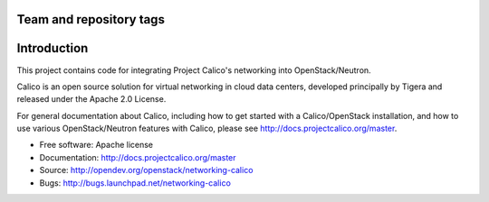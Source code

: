 ========================
Team and repository tags
========================

.. image:: http://governance.openstack.org/badges/networking-calico.svg
    :target: http://governance.openstack.org/reference/tags/index.html

.. Change things from this point on

============
Introduction
============

This project contains code for integrating Project Calico's networking into
OpenStack/Neutron.

Calico is an open source solution for virtual networking in cloud data centers,
developed principally by Tigera and released under the Apache 2.0 License.

For general documentation about Calico, including how to get started with a
Calico/OpenStack installation, and how to use various OpenStack/Neutron
features with Calico, please see http://docs.projectcalico.org/master.

* Free software: Apache license
* Documentation: http://docs.projectcalico.org/master
* Source: http://opendev.org/openstack/networking-calico
* Bugs: http://bugs.launchpad.net/networking-calico

